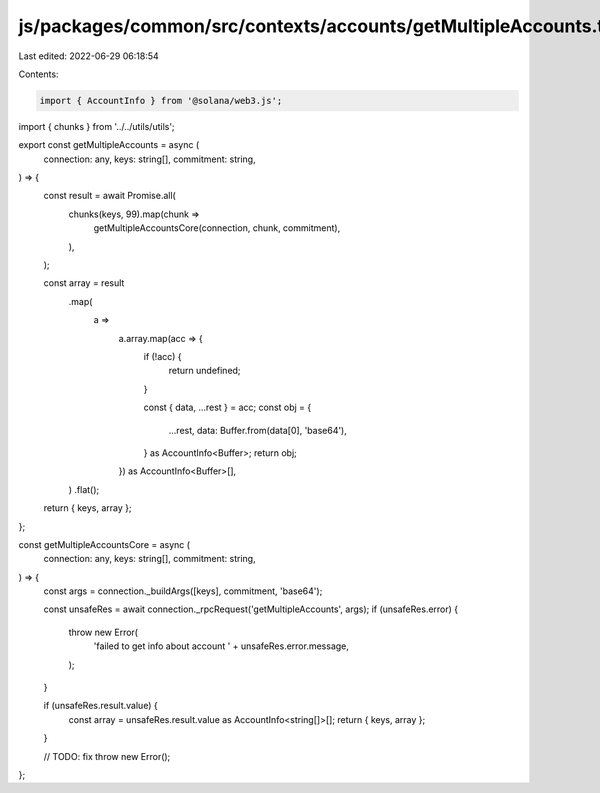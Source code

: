 js/packages/common/src/contexts/accounts/getMultipleAccounts.ts
===============================================================

Last edited: 2022-06-29 06:18:54

Contents:

.. code-block:: ts

    import { AccountInfo } from '@solana/web3.js';
import { chunks } from '../../utils/utils';

export const getMultipleAccounts = async (
  connection: any,
  keys: string[],
  commitment: string,
) => {
  const result = await Promise.all(
    chunks(keys, 99).map(chunk =>
      getMultipleAccountsCore(connection, chunk, commitment),
    ),
  );

  const array = result
    .map(
      a =>
        a.array.map(acc => {
          if (!acc) {
            return undefined;
          }

          const { data, ...rest } = acc;
          const obj = {
            ...rest,
            data: Buffer.from(data[0], 'base64'),
          } as AccountInfo<Buffer>;
          return obj;
        }) as AccountInfo<Buffer>[],
    )
    .flat();
  return { keys, array };
};

const getMultipleAccountsCore = async (
  connection: any,
  keys: string[],
  commitment: string,
) => {
  const args = connection._buildArgs([keys], commitment, 'base64');

  const unsafeRes = await connection._rpcRequest('getMultipleAccounts', args);
  if (unsafeRes.error) {
    throw new Error(
      'failed to get info about account ' + unsafeRes.error.message,
    );
  }

  if (unsafeRes.result.value) {
    const array = unsafeRes.result.value as AccountInfo<string[]>[];
    return { keys, array };
  }

  // TODO: fix
  throw new Error();
};


